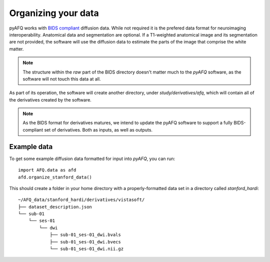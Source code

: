 Organizing your data
~~~~~~~~~~~~~~~~~~~~

pyAFQ works with `BIDS compliant <http://bids.neuroimaging.io/>`_ diffusion data. 
While not required it is the prefered data format for neuroimaging interoperability.
Anatomical data and segmentation are optional. If a T1-weighted anatomical image and its
segmentation are not provided, the software will use the diffusion data to
estimate the parts of the image that comprise the white matter.

.. note::

    The structure within the `raw` part of the BIDS directory doesn't matter
    much to the `pyAFQ` software, as the software will not touch this data at
    all.

As part of its operation, the software will create another directory, under
`study/derivatives/afq`, which will contain all of the derivatives created by
the software.

.. note::

    As the BIDS format for derivatives matures, we intend to update the pyAFQ
    software to support a fully BIDS-compliant set of derivatives. Both as
    inputs, as well as outputs.


Example data
------------

To get some example diffusion data formatted for input into `pyAFQ`, you can 
run::

    import AFQ.data as afd
    afd.organize_stanford_data()

This should create a folder in your home directory with a properly-formatted
data set in a directory called `stanford_hardi`::

    ~/AFQ_data/stanford_hardi/derivatives/vistasoft/
    ├── dataset_description.json
    └── sub-01
        └── ses-01
            └── dwi
                ├── sub-01_ses-01_dwi.bvals
                ├── sub-01_ses-01_dwi.bvecs
                └── sub-01_ses-01_dwi.nii.gz
